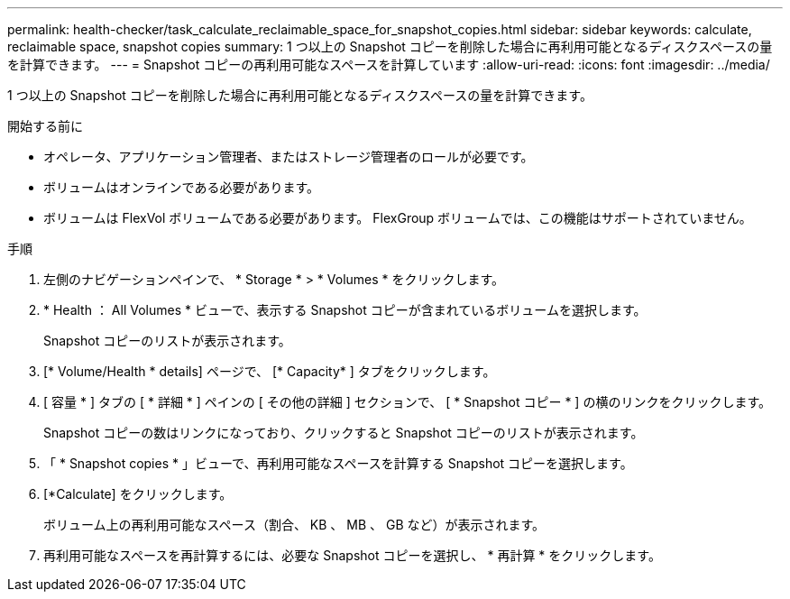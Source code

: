---
permalink: health-checker/task_calculate_reclaimable_space_for_snapshot_copies.html 
sidebar: sidebar 
keywords: calculate, reclaimable space, snapshot copies 
summary: 1 つ以上の Snapshot コピーを削除した場合に再利用可能となるディスクスペースの量を計算できます。 
---
= Snapshot コピーの再利用可能なスペースを計算しています
:allow-uri-read: 
:icons: font
:imagesdir: ../media/


[role="lead"]
1 つ以上の Snapshot コピーを削除した場合に再利用可能となるディスクスペースの量を計算できます。

.開始する前に
* オペレータ、アプリケーション管理者、またはストレージ管理者のロールが必要です。
* ボリュームはオンラインである必要があります。
* ボリュームは FlexVol ボリュームである必要があります。 FlexGroup ボリュームでは、この機能はサポートされていません。


.手順
. 左側のナビゲーションペインで、 * Storage * > * Volumes * をクリックします。
. * Health ： All Volumes * ビューで、表示する Snapshot コピーが含まれているボリュームを選択します。
+
Snapshot コピーのリストが表示されます。

. [* Volume/Health * details] ページで、 [* Capacity* ] タブをクリックします。
. [ 容量 * ] タブの [ * 詳細 * ] ペインの [ その他の詳細 ] セクションで、 [ * Snapshot コピー * ] の横のリンクをクリックします。
+
Snapshot コピーの数はリンクになっており、クリックすると Snapshot コピーのリストが表示されます。

. 「 * Snapshot copies * 」ビューで、再利用可能なスペースを計算する Snapshot コピーを選択します。
. [*Calculate] をクリックします。
+
ボリューム上の再利用可能なスペース（割合、 KB 、 MB 、 GB など）が表示されます。

. 再利用可能なスペースを再計算するには、必要な Snapshot コピーを選択し、 * 再計算 * をクリックします。

